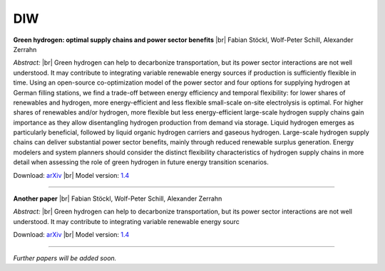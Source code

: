 .. _application-diw:

.. |br| raw:: html

    <br>

=========================
DIW
=========================

**Green hydrogen: optimal supply chains and power sector benefits** |br| Fabian Stöckl, Wolf-Peter Schill, Alexander Zerrahn

*Abstract:* |br| Green hydrogen can help to decarbonize transportation, but its power sector interactions are not well understood. It may contribute to integrating variable renewable energy sources if production is sufficiently flexible in time. Using an open-source co-optimization model of the power sector and four options for supplying hydrogen at German filling stations, we find a trade-off between energy efficiency and temporal flexibility: for lower shares of renewables and hydrogen, more energy-efficient and less flexible small-scale on-site electrolysis is optimal. For higher shares of renewables and/or hydrogen, more flexible but less energy-efficient large-scale hydrogen supply chains gain importance as they allow disentangling hydrogen production from demand via storage. Liquid hydrogen emerges as particularly beneficial, followed by liquid organic hydrogen carriers and gaseous hydrogen. Large-scale hydrogen supply chains can deliver substantial power sector benefits, mainly through reduced renewable surplus generation. Energy modelers and system planners should consider the distinct flexibility characteristics of hydrogen supply chains in more detail when assessing the role of green hydrogen in future energy transition scenarios.

Download: `arXiv <https://arxiv.org/abs/2005.03464>`_ |br| Model version: `1.4 <https://gitlab.com/diw-evu/dieter_public/dietergms/-/releases/1.4.0>`_

------------------

**Another paper** |br| Fabian Stöckl, Wolf-Peter Schill, Alexander Zerrahn

*Abstract:* |br| Green hydrogen can help to decarbonize transportation, but its power sector interactions are not well understood. It may contribute to integrating variable renewable energy sourc

Download: `arXiv <https://arxiv.org/abs/2005.03464>`_ |br| Model version: `1.4 <https://gitlab.com/diw-evu/dieter_public/dietergms/-/releases/1.4.0>`_

------------------

*Further papers will be added soon.*
